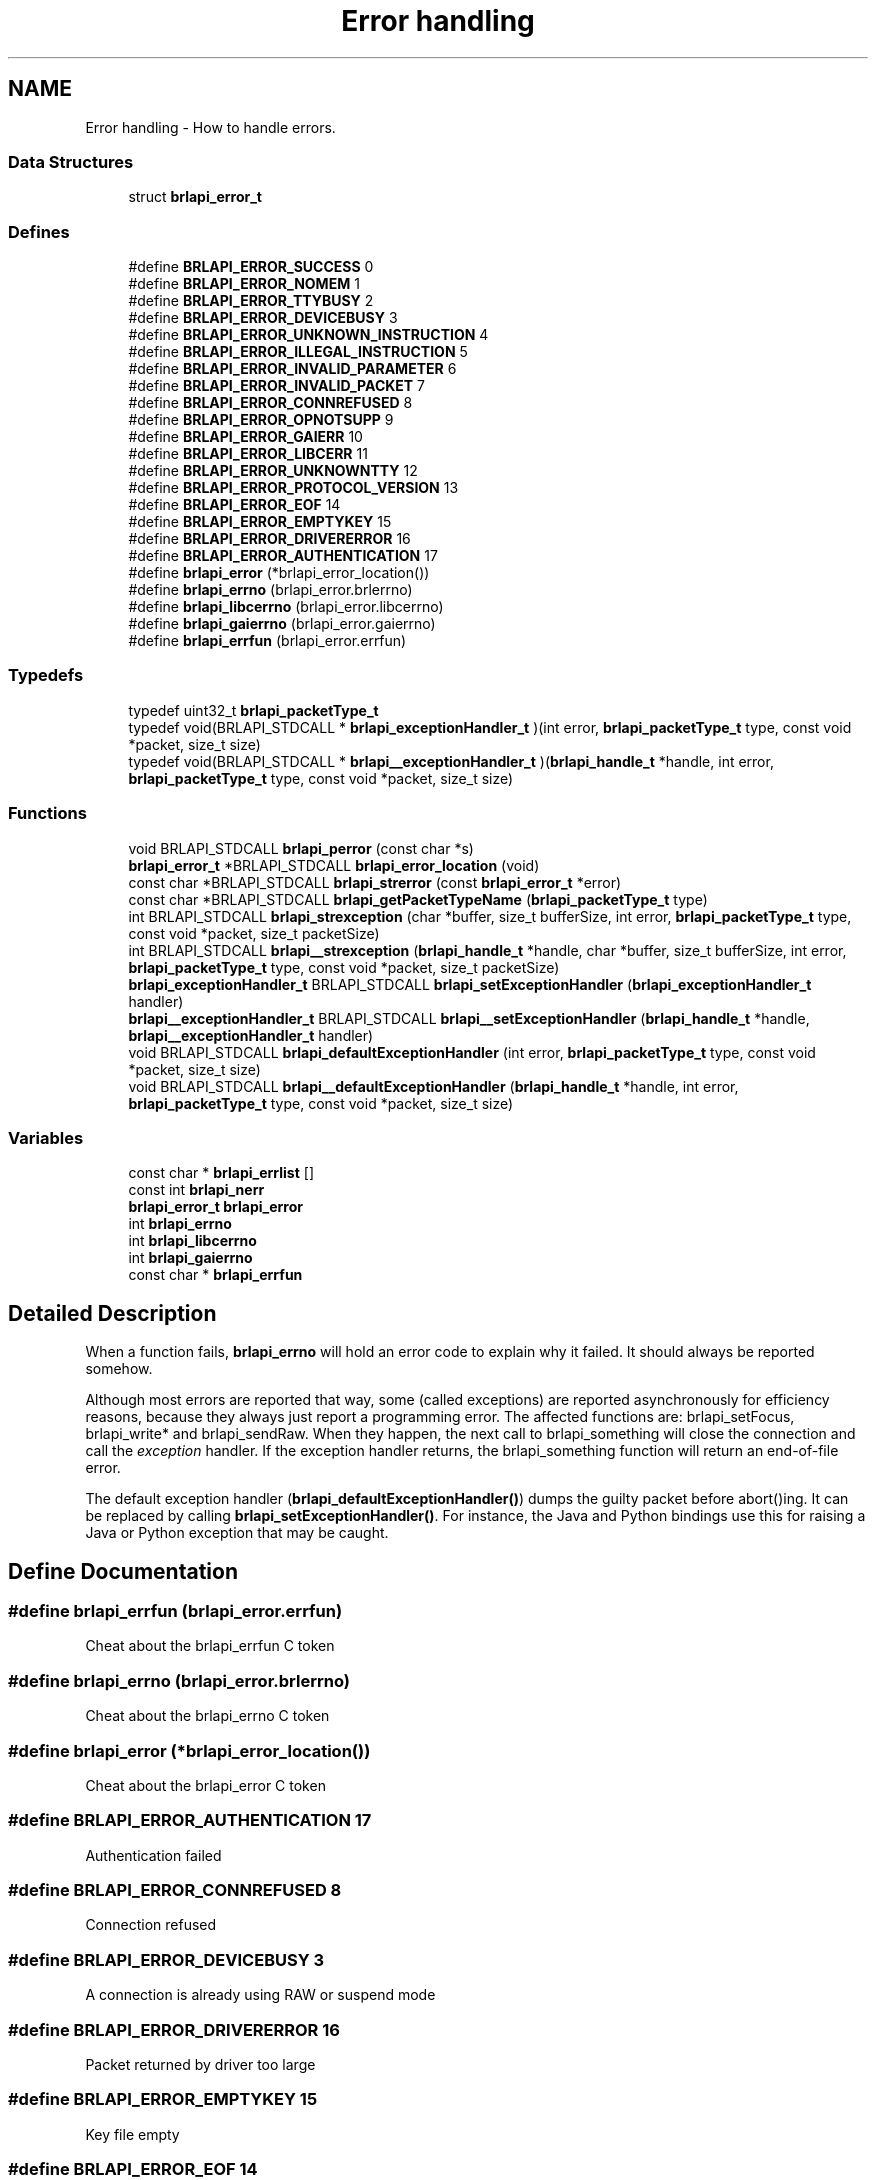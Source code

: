 .TH "Error handling" 3 "7 Oct 2009" "Version 1.0" "BrlAPI" \" -*- nroff -*-
.ad l
.nh
.SH NAME
Error handling \- How to handle errors.  

.PP
.SS "Data Structures"

.in +1c
.ti -1c
.RI "struct \fBbrlapi_error_t\fP"
.br
.in -1c
.SS "Defines"

.in +1c
.ti -1c
.RI "#define \fBBRLAPI_ERROR_SUCCESS\fP   0"
.br
.ti -1c
.RI "#define \fBBRLAPI_ERROR_NOMEM\fP   1"
.br
.ti -1c
.RI "#define \fBBRLAPI_ERROR_TTYBUSY\fP   2"
.br
.ti -1c
.RI "#define \fBBRLAPI_ERROR_DEVICEBUSY\fP   3"
.br
.ti -1c
.RI "#define \fBBRLAPI_ERROR_UNKNOWN_INSTRUCTION\fP   4"
.br
.ti -1c
.RI "#define \fBBRLAPI_ERROR_ILLEGAL_INSTRUCTION\fP   5"
.br
.ti -1c
.RI "#define \fBBRLAPI_ERROR_INVALID_PARAMETER\fP   6"
.br
.ti -1c
.RI "#define \fBBRLAPI_ERROR_INVALID_PACKET\fP   7"
.br
.ti -1c
.RI "#define \fBBRLAPI_ERROR_CONNREFUSED\fP   8"
.br
.ti -1c
.RI "#define \fBBRLAPI_ERROR_OPNOTSUPP\fP   9"
.br
.ti -1c
.RI "#define \fBBRLAPI_ERROR_GAIERR\fP   10"
.br
.ti -1c
.RI "#define \fBBRLAPI_ERROR_LIBCERR\fP   11"
.br
.ti -1c
.RI "#define \fBBRLAPI_ERROR_UNKNOWNTTY\fP   12"
.br
.ti -1c
.RI "#define \fBBRLAPI_ERROR_PROTOCOL_VERSION\fP   13"
.br
.ti -1c
.RI "#define \fBBRLAPI_ERROR_EOF\fP   14"
.br
.ti -1c
.RI "#define \fBBRLAPI_ERROR_EMPTYKEY\fP   15"
.br
.ti -1c
.RI "#define \fBBRLAPI_ERROR_DRIVERERROR\fP   16"
.br
.ti -1c
.RI "#define \fBBRLAPI_ERROR_AUTHENTICATION\fP   17"
.br
.ti -1c
.RI "#define \fBbrlapi_error\fP   (*brlapi_error_location())"
.br
.ti -1c
.RI "#define \fBbrlapi_errno\fP   (brlapi_error.brlerrno)"
.br
.ti -1c
.RI "#define \fBbrlapi_libcerrno\fP   (brlapi_error.libcerrno)"
.br
.ti -1c
.RI "#define \fBbrlapi_gaierrno\fP   (brlapi_error.gaierrno)"
.br
.ti -1c
.RI "#define \fBbrlapi_errfun\fP   (brlapi_error.errfun)"
.br
.in -1c
.SS "Typedefs"

.in +1c
.ti -1c
.RI "typedef uint32_t \fBbrlapi_packetType_t\fP"
.br
.ti -1c
.RI "typedef void(BRLAPI_STDCALL * \fBbrlapi_exceptionHandler_t\fP )(int error, \fBbrlapi_packetType_t\fP type, const void *packet, size_t size)"
.br
.ti -1c
.RI "typedef void(BRLAPI_STDCALL * \fBbrlapi__exceptionHandler_t\fP )(\fBbrlapi_handle_t\fP *handle, int error, \fBbrlapi_packetType_t\fP type, const void *packet, size_t size)"
.br
.in -1c
.SS "Functions"

.in +1c
.ti -1c
.RI "void BRLAPI_STDCALL \fBbrlapi_perror\fP (const char *s)"
.br
.ti -1c
.RI "\fBbrlapi_error_t\fP *BRLAPI_STDCALL \fBbrlapi_error_location\fP (void)"
.br
.ti -1c
.RI "const char *BRLAPI_STDCALL \fBbrlapi_strerror\fP (const \fBbrlapi_error_t\fP *error)"
.br
.ti -1c
.RI "const char *BRLAPI_STDCALL \fBbrlapi_getPacketTypeName\fP (\fBbrlapi_packetType_t\fP type)"
.br
.ti -1c
.RI "int BRLAPI_STDCALL \fBbrlapi_strexception\fP (char *buffer, size_t bufferSize, int error, \fBbrlapi_packetType_t\fP type, const void *packet, size_t packetSize)"
.br
.ti -1c
.RI "int BRLAPI_STDCALL \fBbrlapi__strexception\fP (\fBbrlapi_handle_t\fP *handle, char *buffer, size_t bufferSize, int error, \fBbrlapi_packetType_t\fP type, const void *packet, size_t packetSize)"
.br
.ti -1c
.RI "\fBbrlapi_exceptionHandler_t\fP BRLAPI_STDCALL \fBbrlapi_setExceptionHandler\fP (\fBbrlapi_exceptionHandler_t\fP handler)"
.br
.ti -1c
.RI "\fBbrlapi__exceptionHandler_t\fP BRLAPI_STDCALL \fBbrlapi__setExceptionHandler\fP (\fBbrlapi_handle_t\fP *handle, \fBbrlapi__exceptionHandler_t\fP handler)"
.br
.ti -1c
.RI "void BRLAPI_STDCALL \fBbrlapi_defaultExceptionHandler\fP (int error, \fBbrlapi_packetType_t\fP type, const void *packet, size_t size)"
.br
.ti -1c
.RI "void BRLAPI_STDCALL \fBbrlapi__defaultExceptionHandler\fP (\fBbrlapi_handle_t\fP *handle, int error, \fBbrlapi_packetType_t\fP type, const void *packet, size_t size)"
.br
.in -1c
.SS "Variables"

.in +1c
.ti -1c
.RI "const char * \fBbrlapi_errlist\fP []"
.br
.ti -1c
.RI "const int \fBbrlapi_nerr\fP"
.br
.ti -1c
.RI "\fBbrlapi_error_t\fP \fBbrlapi_error\fP"
.br
.ti -1c
.RI "int \fBbrlapi_errno\fP"
.br
.ti -1c
.RI "int \fBbrlapi_libcerrno\fP"
.br
.ti -1c
.RI "int \fBbrlapi_gaierrno\fP"
.br
.ti -1c
.RI "const char * \fBbrlapi_errfun\fP"
.br
.in -1c
.SH "Detailed Description"
.PP 
When a function fails, \fBbrlapi_errno\fP will hold an error code to explain why it failed. It should always be reported somehow.
.PP
Although most errors are reported that way, some (called exceptions) are reported asynchronously for efficiency reasons, because they always just report a programming error. The affected functions are: brlapi_setFocus, brlapi_write* and brlapi_sendRaw. When they happen, the next call to brlapi_something will close the connection and call the \fIexception\fP handler. If the exception handler returns, the brlapi_something function will return an end-of-file error.
.PP
The default exception handler (\fBbrlapi_defaultExceptionHandler()\fP) dumps the guilty packet before abort()ing. It can be replaced by calling \fBbrlapi_setExceptionHandler()\fP. For instance, the Java and Python bindings use this for raising a Java or Python exception that may be caught. 
.SH "Define Documentation"
.PP 
.SS "#define \fBbrlapi_errfun\fP   (brlapi_error.errfun)"
.PP
Cheat about the brlapi_errfun C token 
.SS "#define \fBbrlapi_errno\fP   (brlapi_error.brlerrno)"
.PP
Cheat about the brlapi_errno C token 
.SS "#define \fBbrlapi_error\fP   (*brlapi_error_location())"
.PP
Cheat about the brlapi_error C token 
.SS "#define BRLAPI_ERROR_AUTHENTICATION   17"
.PP
Authentication failed 
.SS "#define BRLAPI_ERROR_CONNREFUSED   8"
.PP
Connection refused 
.SS "#define BRLAPI_ERROR_DEVICEBUSY   3"
.PP
A connection is already using RAW or suspend mode 
.SS "#define BRLAPI_ERROR_DRIVERERROR   16"
.PP
Packet returned by driver too large 
.SS "#define BRLAPI_ERROR_EMPTYKEY   15"
.PP
Key file empty 
.SS "#define BRLAPI_ERROR_EOF   14"
.PP
Unexpected end of file 
.SS "#define BRLAPI_ERROR_GAIERR   10"
.PP
Getaddrinfo error 
.SS "#define BRLAPI_ERROR_ILLEGAL_INSTRUCTION   5"
.PP
Forbiden in current mode 
.SS "#define BRLAPI_ERROR_INVALID_PACKET   7"
.PP
Invalid size 
.SS "#define BRLAPI_ERROR_INVALID_PARAMETER   6"
.PP
Out of range or have no sense 
.SS "#define BRLAPI_ERROR_LIBCERR   11"
.PP
Libc error 
.SS "#define BRLAPI_ERROR_NOMEM   1"
.PP
Not enough memory 
.SS "#define BRLAPI_ERROR_OPNOTSUPP   9"
.PP
Operation not supported 
.SS "#define BRLAPI_ERROR_PROTOCOL_VERSION   13"
.PP
Bad protocol version 
.SS "#define BRLAPI_ERROR_SUCCESS   0"
.PP
Success 
.SS "#define BRLAPI_ERROR_TTYBUSY   2"
.PP
A connection is already running in this tty 
.SS "#define BRLAPI_ERROR_UNKNOWN_INSTRUCTION   4"
.PP
Not implemented in protocol 
.SS "#define BRLAPI_ERROR_UNKNOWNTTY   12"
.PP
Couldn't find out the tty number 
.SS "#define \fBbrlapi_gaierrno\fP   (brlapi_error.gaierrno)"
.PP
Cheat about the brlapi_gaierrno C token 
.SS "#define \fBbrlapi_libcerrno\fP   (brlapi_error.libcerrno)"
.PP
Cheat about the brlapi_libcerrno C token 
.SH "Typedef Documentation"
.PP 
.SS "typedef void(BRLAPI_STDCALL * \fBbrlapi__exceptionHandler_t\fP)(\fBbrlapi_handle_t\fP *handle, int error, \fBbrlapi_packetType_t\fP type, const void *packet, size_t size)"
.PP
.SS "typedef void(BRLAPI_STDCALL * \fBbrlapi_exceptionHandler_t\fP)(int error, \fBbrlapi_packetType_t\fP type, const void *packet, size_t size)"
.PP
Types for exception handlers
.PP
Types of exception handlers which are to be given to \fBbrlapi_setExceptionHandler()\fP and \fBbrlapi__setExceptionHandler()\fP.
.PP
\fBParameters:\fP
.RS 4
\fIhandle\fP is the handle corresponding to the guilty connection; 
.br
\fIerror\fP is a BRLAPI_ERROR_ error code; 
.br
\fItype\fP is the type of the guilty packet; 
.br
\fIpacket\fP points to the content of the guilty packet (might be a little bit truncated); 
.br
\fIsize\fP gives the guilty packet's size. 
.RE
.PP

.SS "typedef uint32_t \fBbrlapi_packetType_t\fP"
.PP
Type for packet type. Only unsigned can cross networks, 32bits 
.SH "Function Documentation"
.PP 
.SS "void BRLAPI_STDCALL brlapi__defaultExceptionHandler (\fBbrlapi_handle_t\fP * handle, int error, \fBbrlapi_packetType_t\fP type, const void * packet, size_t size)"
.PP
.SS "\fBbrlapi__exceptionHandler_t\fP BRLAPI_STDCALL brlapi__setExceptionHandler (\fBbrlapi_handle_t\fP * handle, \fBbrlapi__exceptionHandler_t\fP handler)"
.PP
.SS "int BRLAPI_STDCALL brlapi__strexception (\fBbrlapi_handle_t\fP * handle, char * buffer, size_t bufferSize, int error, \fBbrlapi_packetType_t\fP type, const void * packet, size_t packetSize)"
.PP
.SS "void BRLAPI_STDCALL brlapi_defaultExceptionHandler (int error, \fBbrlapi_packetType_t\fP type, const void * packet, size_t size)"
.PP
.SS "\fBbrlapi_error_t\fP* BRLAPI_STDCALL brlapi_error_location (void)"
.PP
Get per-thread error location
.PP
In multithreaded software, \fBbrlapi_error\fP is thread-specific, so api.h cheats about the brlapi_error token and actually calls \fBbrlapi_error_location()\fP.
.PP
This gets the thread specific location of global variable \fBbrlapi_error\fP 
.SS "const char* BRLAPI_STDCALL brlapi_getPacketTypeName (\fBbrlapi_packetType_t\fP type)"
.PP
Get plain packet type
.PP
\fBbrlapi_getPacketTypeName()\fP returns the plain packet type name corresponding to its argument. 
.SS "void BRLAPI_STDCALL brlapi_perror (const char * s)"
.PP
Print a BrlAPI error message
.PP
\fBbrlapi_perror()\fP reads \fBbrlapi_error\fP, and acts just like perror(). 
.SS "\fBbrlapi_exceptionHandler_t\fP BRLAPI_STDCALL brlapi_setExceptionHandler (\fBbrlapi_exceptionHandler_t\fP handler)"
.PP
Set a new exception handler
.PP
\fBbrlapi_setExceptionHandler()\fP replaces the previous exception handler with the handler parameter. The previous exception handler is returned to make chaining error handlers possible.
.PP
The default handler just prints the exception and abort()s. 
.SS "const char* BRLAPI_STDCALL brlapi_strerror (const \fBbrlapi_error_t\fP * error)"
.PP
Get plain error message
.PP
\fBbrlapi_strerror()\fP returns the plain error message corresponding to its argument. 
.SS "int BRLAPI_STDCALL brlapi_strexception (char * buffer, size_t bufferSize, int error, \fBbrlapi_packetType_t\fP type, const void * packet, size_t packetSize)"
.PP
Describes an exception
.PP
\fBbrlapi_strexception()\fP puts a text describing the given exception in buffer.
.PP
The beginning of the guilty packet is dumped as a sequence of hex bytes.
.PP
\fBReturns:\fP
.RS 4
the size of the text describing the exception, following snprintf()'s semantics. 
.RE
.PP

.SH "Variable Documentation"
.PP 
.SS "const char* \fBbrlapi_errfun\fP"
.PP
Shorthand for brlapi_error.errfun 
.SS "const char* \fBbrlapi_errlist\fP[]"
.PP
Error message list
.PP
These are the string constants used by \fBbrlapi_perror()\fP. 
.SS "int \fBbrlapi_errno\fP"
.PP
Shorthand for brlapi_error.errno 
.SS "\fBbrlapi_error_t\fP \fBbrlapi_error\fP"
.PP
Global variable brlapi_error
.PP
\fBbrlapi_error\fP is a global left-value containing the last error information. Its errno field is not reset to BRLAPI_ERROR_SUCCESS on success.
.PP
This information may be copied in \fBbrlapi_error_t\fP variables for later use with the brlapi_strerror function. 
.SS "int \fBbrlapi_gaierrno\fP"
.PP
Shorthand for brlapi_error.gaierrno 
.SS "int \fBbrlapi_libcerrno\fP"
.PP
Shorthand for brlapi_error.libcerrno 
.SS "const int \fBbrlapi_nerr\fP"
.PP
Number of error messages 
